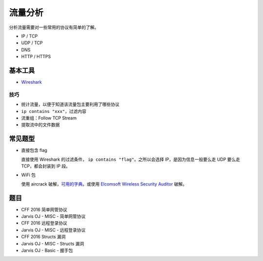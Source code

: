 ..

流量分析
=======

分析流量需要对一些常用的协议有简单的了解。

-  IP / TCP
-  UDP / TCP
-  DNS
-  HTTP / HTTPS

基本工具
-------

-  `Wireshark <http://tools.40huo.cn/#!web.md#抓包>`__

技巧
~~~~

-  统计流量，以便于知道该流量包主要利用了哪些协议
-  ``ip contains "xxx"``，过滤内容
-  流重组：Follow TCP Stream
-  提取流中的文件数据

常见题型
--------

-  直接包含 flag

   直接使用 Wireshark 的过滤条件， ``ip contains "flag"``。之所以会选择 IP，是因为信息一般要么走 UDP 要么走 TCP，都会封装到 IP 段。

-  WiFi 包

   使用 aircrack 破解，`可用的字典 <https://github.com/berzerk0/Probable-Wordlists>`__。或使用 `Elcomsoft Wireless Security Auditor <http://tools.40huo.cn/#!MISC.md#无线密码>`__ 破解。

题目
----

-  CFF 2016 简单网管协议
-  Jarvis OJ - MISC - 简单网管协议
-  CFF 2016 远程登录协议
-  Jarvis OJ - MISC - 远程登录协议
-  CFF 2016 Structs 漏洞
-  Jarvis OJ - MISC - Structs 漏洞
-  Jarvis OJ - Basic - 握手包
